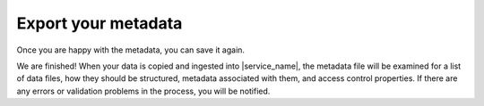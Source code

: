 Export your metadata
====================
Once you are happy with the metadata, you can save it again. 

We are finished! When your data is copied and ingested into |service_name|, the metadata file will be examined for a list of data files, how they should be structured, metadata associated with them, and access control properties. If there are any errors or validation problems in the process, you will be notified.